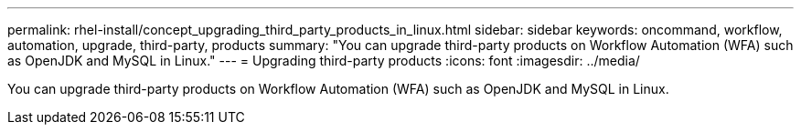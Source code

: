 ---
permalink: rhel-install/concept_upgrading_third_party_products_in_linux.html
sidebar: sidebar
keywords: oncommand, workflow, automation, upgrade, third-party, products
summary: "You can upgrade third-party products on Workflow Automation (WFA) such as OpenJDK and MySQL in Linux."
---
= Upgrading third-party products
:icons: font
:imagesdir: ../media/

[.lead]
You can upgrade third-party products on Workflow Automation (WFA) such as OpenJDK and MySQL in Linux.
